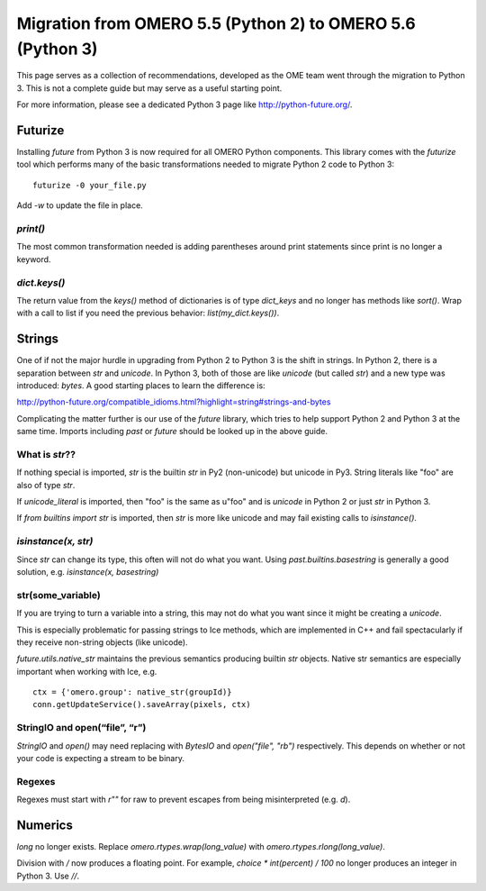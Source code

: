 Migration from OMERO 5.5 (Python 2) to OMERO 5.6 (Python 3)
===========================================================

This page serves as a collection of recommendations, developed as
the OME team went through the migration to Python 3. This is not
a complete guide but may serve as a useful starting point.

For more information, please see a dedicated Python 3 page like
http://python-future.org/.

Futurize
--------

Installing `future` from Python 3 is now required for all OMERO
Python components. This library comes with the `futurize` tool
which performs many of the basic transformations needed to
migrate Python 2 code to Python 3:

::

    futurize -0 your_file.py

Add `-w` to update the file in place.

`print()`
^^^^^^^^^

The most common transformation needed is adding parentheses around
print statements since print is no longer a keyword.

`dict.keys()`
^^^^^^^^^^^^^

The return value from the `keys()` method of dictionaries is of type
`dict_keys` and no longer has methods like `sort()`. Wrap with a call
to list if you need the previous behavior: `list(my_dict.keys())`.


Strings
-------

One of if not the major hurdle in upgrading from Python 2 to Python 3 is the shift in
strings. In Python 2, there is a separation between `str` and `unicode`. In Python 3,
both of those are like `unicode` (but called `str`) and a new type was introduced:
`bytes`. A good starting places to learn the difference is:

http://python-future.org/compatible_idioms.html?highlight=string#strings-and-bytes

Complicating the matter further is our use of the `future` library, which tries
to help support Python 2 and Python 3 at the same time. Imports including
`past` or `future` should be looked up in the above guide.

What is `str`??
^^^^^^^^^^^^^^^

If nothing special is imported, `str` is the builtin `str` in Py2 (non-unicode) but unicode in Py3.
String literals like "foo" are also of type `str`.

If `unicode_literal` is imported, then "foo" is the same as u"foo" and is `unicode` in Python 2
or just `str` in Python 3.

If `from builtins import str` is imported, then `str` is more like unicode and may fail existing
calls to `isinstance()`.

`isinstance(x, str)`
^^^^^^^^^^^^^^^^^^^^

Since `str` can change its type, this often will not do what you want.
Using `past.builtins.basestring` is generally a good solution, e.g.
`isinstance(x, basestring)`

str(some_variable)
^^^^^^^^^^^^^^^^^^

If you are trying to turn a variable into a string, this may not do what you
want since it might be creating a `unicode`.

This is especially problematic for passing strings to Ice methods, which are
implemented in C++ and fail spectacularly if they receive non-string
objects (like unicode).

`future.utils.native_str` maintains the previous semantics producing builtin `str` objects.
Native str semantics are especially important when working with Ice, e.g.

::

        ctx = {'omero.group': native_str(groupId)}
        conn.getUpdateService().saveArray(pixels, ctx)

StringIO and open(“file”, “r”)
^^^^^^^^^^^^^^^^^^^^^^^^^^^^^^

`StringIO` and `open()` may need replacing with `BytesIO` and `open("file", "rb")` respectively.
This depends on whether or not your code is expecting a stream to be binary.

Regexes
^^^^^^^

Regexes must start with `r""` for raw to prevent escapes from being misinterpreted (e.g. `\d`).


Numerics
--------

`long` no longer exists. Replace `omero.rtypes.wrap(long_value)` with `omero.rtypes.rlong(long_value)`.

Division with `/` now produces a floating point. For example, `choice * int(percent) / 100` no longer
produces an integer in Python 3. Use `//`.
